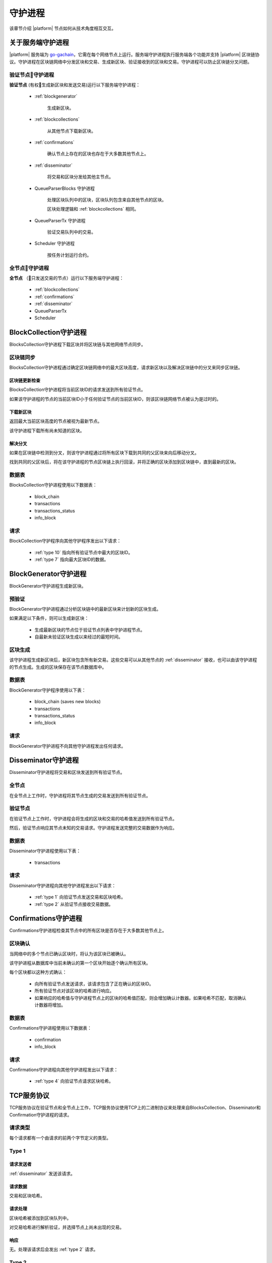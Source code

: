 .. -- Conditionals |platform| -------------------------------------------------

.. backend binary name and GitHub link
.. |backend| replace:: `go-gachain`_
.. _go-gachain: https://github.com/GACHAIN/go-gachain


守护进程
################

该章节介绍 |platform| 节点如何从技术角度相互交互。

关于服务端守护进程
=========================

|platform| 服务端为 |backend|，它需在每个网络节点上运行。服务端守护进程执行服务端各个功能并支持 |platform| 区块链协议。守护进程在区块链网络中分发区块和交易、生成新区块、验证接收到的区块和交易。守护进程可以防止区块链分叉问题。


验证节点守护进程
-----------------

**验证节点** (有权生成新区块和发送交易)运行以下服务端守护进程：

    - :ref:`blockgenerator`

        生成新区块。

    - :ref:`blockcollections`

        从其他节点下载新区块。

    - :ref:`confirmations`

        确认节点上存在的区块也存在于大多数其他节点上。

    - :ref:`disseminator`

        将交易和区块分发给其他主节点。

    - QueueParserBlocks 守护进程

        处理区块队列中的区块，区块队列包含来自其他节点的区块。

        区块处理逻辑和 :ref:`blockcollections` 相同。

    - QueueParserTx 守护进程

        验证交易队列中的交易。

    - Scheduler 守护进程

        按任务计划运行合约。


全节点守护进程
--------------------

**全节点** （只发送交易的节点）运行以下服务端守护进程：

    - :ref:`blockcollections`

    - :ref:`confirmations`

    - :ref:`disseminator`

    - QueueParserTx

    - Scheduler


.. _blockcollections:

BlockCollection守护进程
==============================

BlocksCollection守护进程下载区块并将区块链与其他网络节点同步。

区块链同步
--------------------------

BlocksCollection守护进程通过确定区块链网络中的最大区块高度，请求新区块以及解决区块链中的分叉来同步区块链。

区块链更新检查
"""""""""""""""""""""""

BlocksCollection守护进程将当前区块ID的请求发送到所有验证节点。

如果该守护进程的节点的当前区块ID小于任何验证节点的当前区块ID，则该区块链网络节点被认为是过时的。

下载新区块
""""""""""""""""""""""

返回最大当前区块高度的节点被视为最新节点。

该守护进程下载所有尚未知道的区块。

解决分叉
"""""""""""""""

如果在区块链中检测到分叉，则该守护进程通过将所有区块下载到共同的父区块来向后移动分叉。

找到共同的父区块后，将在该守护进程的节点区块链上执行回滚，并将正确的区块添加到区块链中，直到最新的区块。


数据表
------

BlocksCollection守护进程使用以下数据表：

    - block_chain
    - transactions
    - transactions_status
    - info_block

请求
--------

BlockCollection守护程序向其他守护程序发出以下请求：


    - :ref:`type 10` 指向所有验证节点中最大的区块ID。
    - :ref:`type 7` 指向最大区块ID的数据。


.. _blockgenerator:

BlockGenerator守护进程
============================

BlockGenerator守护进程生成新区块。

预验证
----------

BlockGenerator守护进程通过分析区块链中的最新区块来计划新的区块生成。

如果满足以下条件，则可以生成新区块：

    - 生成最新区块的节点位于验证节点列表中守护进程节点。

    - 自最新未验证区块生成以来经过的最短时间。

区块生成
----------------

该守护进程生成新区块后，新区块包含所有新交易。这些交易可以从其他节点的 :ref:`disseminator` 接收，也可以由该守护进程的节点生成。生成的区块保存在该节点数据库中。

数据表
------

BlockGenerator守护程序使用以下表：

    - block_chain (saves new blocks)
    - transactions
    - transactions_status
    - info_block

请求
--------

BlockGenerator守护进程不向其他守护进程发出任何请求。

.. _disseminator:

Disseminator守护进程
==========================

Disseminator守护进程将交易和区块发送到所有验证节点。

全节点
------------

在全节点上工作时，守护进程将其节点生成的交易发送到所有验证节点。

验证节点
---------

在验证节点上工作时，守护进程会将生成的区块和交易的哈希值发送到所有验证节点。

然后，验证节点响应其节点未知的交易请求。守护进程发送完整的交易数据作为响应。

数据表
------

Disseminator守护进程使用以下表：

    - transactions

请求
--------

Disseminator守护进程向其他守护进程发出以下请求：

    - :ref:`type 1` 向验证节点发送交易和区块哈希。
    - :ref:`type 2` 从验证节点接收交易数据。


.. _confirmations:

Confirmations守护进程
===========================

Confirmations守护进程检查其节点中的所有区块是否存在于大多数其他节点上。

区块确认
------------------

当网络中的多个节点已确认区块时，将认为该区块已被确认。

该守护进程从数据库中当前未确认的第一个区块开始逐个确认所有区块。

每个区块都以这种方式确认：

    - 向所有验证节点发送请求，该请求包含了正在确认的区块ID。

    - 所有验证节点对该区块的哈希进行响应。

    - 如果响应的哈希值与守护进程节点上的区块的哈希值匹配，则会增加确认计数器。如果哈希不匹配，取消确认计数器将增加。

数据表
------

Confirmations守护进程使用以下数据表：

    - confirmation
    - info_block

请求
--------

Confirmations守护进程向其他守护进程发出以下请求：

    - :ref:`type 4` 向验证节点请求区块哈希。



TCP服务协议
==================

TCP服务协议在验证节点和全节点上工作，TCP服务协议使用TCP上的二进制协议来处理来自BlocksCollection、Disseminator和Confirmation守护进程的请求。

 
请求类型
-------------

每个请求都有一个由请求的前两个字节定义的类型。

.. _type 1:

Type 1
------

请求发送者
"""""""""""""""

:ref:`disseminator` 发送该请求。


请求数据
""""""""""""

交易和区块哈希。

请求处理
""""""""""""""""

区块哈希被添加到区块队列中。

对交易哈希进行解析验证，并选择节点上尚未出现的交易。


响应
""""""""

无。处理该请求后会发出 :ref:`type 2` 请求。


.. _type 2:

Type 2
------

请求发送者
""""""""""""""

:ref:`disseminator` 发送该请求。


请求数据
""""""""""""

交易数据，包括数据大小：

    - *data_size* (4个字节)

        交易数据的大小，以字节为单位。

    - *data* (data_size个字节)

        交易数据。


请求处理
""""""""""""""""

验证交易并将其添加到交易队列中。

响应
""""""""

无。

.. _type 4:

Type 4
------

请求发送者
""""""""""""""

:ref:`confirmations` 发送该请求。


请求数据
""""""""""""

区块ID。


响应
""""""""

区块哈希。

如果不存在该ID的区块，则返回 ``0``。


.. _type 7:

Type 7
------

请求发送者
""""""""""""""

:ref:`blockcollections` 发送该请求。


请求数据
""""""""""""

区块ID。

    - *block_id* (4个字节)


响应
""""""""

区块数据，包括数据大小。

    - *data_size* (4个字节)

        区块数据的大小，以字节为单位。

    - *data* (data_size个字节)

        区块数据。

如果不存在该ID的区块，则关闭连接。

.. _type 10:

Type 10
-------

请求发送者
""""""""""""""

:ref:`blockcollections` 发送该请求。


请求数据
""""""""""""

无


响应
""""""""

区块ID。

    - *block_id* (4个字节)
